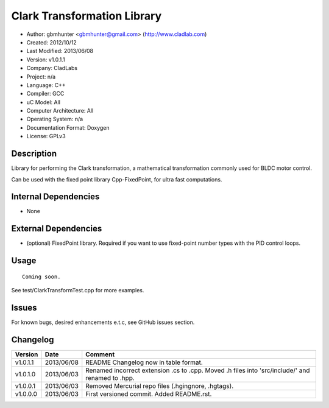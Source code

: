 ============================
Clark Transformation Library
============================

- Author: gbmhunter <gbmhunter@gmail.com> (http://www.cladlab.com)
- Created: 2012/10/12
- Last Modified: 2013/06/08
- Version: v1.0.1.1
- Company: CladLabs
- Project: n/a
- Language: C++
- Compiler: GCC	
- uC Model: All
- Computer Architecture: All
- Operating System: n/a
- Documentation Format: Doxygen
- License: GPLv3

Description
-----------

Library for performing the Clark transformation, a mathematical transformation commonly used for BLDC motor control.

Can be used with the fixed point library Cpp-FixedPoint, for ultra fast computations.

Internal Dependencies
---------------------
	
- None
		
External Dependencies
---------------------

- (optional) FixedPoint library. Required if you want to use fixed-point number types with the PID control loops.

Usage
-----

::
	
	Coming soon.
	
See test/ClarkTransformTest.cpp for more examples.
	
Issues
------

For known bugs, desired enhancements e.t.c, see GitHub issues section.
	
Changelog
---------

======== ========== ===================================================================================================
Version  Date       Comment
======== ========== ===================================================================================================
v1.0.1.1 2013/06/08 README Changelog now in table format.
v1.0.1.0 2013/06/03 Renamed incorrect extension .cs to .cpp. Moved .h files into 'src/include/' and renamed to .hpp.
v1.0.0.1 2013/06/03 Removed Mercurial repo files (.hgingnore, .hgtags).
v1.0.0.0 2013/06/03 First versioned commit. Added README.rst.
======== ========== ===================================================================================================